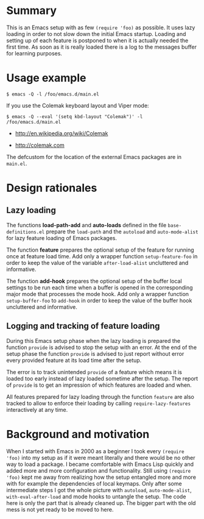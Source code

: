 * Summary

This is an Emacs setup with as few ~(require 'foo)~ as possible. It uses
lazy loading in order to not slow down the initial Emacs startup. Loading
and setting up of each feature is postponed to when it is actually needed
the first time. As soon as it is really loaded there is a log to the
messages buffer for learning purposes.

* Usage example

#+BEGIN_SRC shell :eval no
  $ emacs -Q -l /foo/emacs.d/main.el
#+END_SRC

If you use the Colemak keyboard layout and Viper mode:
#+BEGIN_SRC shell :eval no
  $ emacs -Q --eval '(setq kbd-layout "Colemak")' -l /foo/emacs.d/main.el
#+END_SRC

- http://en.wikipedia.org/wiki/Colemak

- http://colemak.com

The defcustom for the location of the external Emacs packages are in
~main.el~.

* Design rationales
** Lazy loading

The functions *load-path-add* and *auto-loads* defined in the file
~base-definitions.el~ prepare the ~load-path~ and the ~autoload~ and
~auto-mode-alist~ for lazy feature loading of Emacs packages.

The function *feature* prepares the optional setup of the feature for
running once at feature load time. Add only a wrapper function
~setup-feature-foo~ in order to keep the value of the variable
~after-load-alist~ uncluttered and informative.

The function *add-hook* prepares the optional setup of the buffer local
settings to be run each time when a buffer is opened in the corresponding
major mode that processes the mode hook. Add only a wrapper function
~setup-buffer-foo~ to ~add-hook~ in order to keep the value of the buffer
hook uncluttered and informative.

** Logging and tracking of feature loading

During this Emacs setup phase when the lazy loading is prepared the function
~provide~ is advised to stop the setup with an error. At the end of the
setup phase the function ~provide~ is advised to just report without error
every provided feature at its load time after the setup.

The error is to track unintended ~provide~ of a feature which means it is
loaded too early instead of lazy loaded sometime after the setup. The report
of ~provide~ is to get an impression of which features are loaded and when.

All features prepared for lazy loading through the function ~feature~ are
also tracked to allow to enforce their loading by calling
~require-lazy-features~ interactively at any time.

* Background and motivation

When I started with Emacs in 2000 as a beginner I took every ~(require
'foo)~ into my setup as if it were meant literally and there would be no
other way to load a package. I became comfortable with Emacs Lisp quickly
and added more and more configuration and functionality. Still using
~(require 'foo)~ kept me away from realizing how the setup entangled more
and more with for example the dependencies of local keymaps. Only after some
intermediate steps I got the whole picture with ~autoload~,
~auto-mode-alist~, ~with-eval-after-load~ and mode hooks to untangle the
setup. The code here is only the part that is already cleaned up. The bigger
part with the old mess is not yet ready to be moved to here.

* File config :ARCHIVE:noexport:

Do not indent "#+" for compatibility with any exporter.

For any possibly not so perfect exporter with an issue like
http://github.com/wallyqs/org-ruby/issues/26
#+EXCLUDE_TAGS: noexport
Support the old name too.
#+EXPORT_EXCLUDE_TAGS: noexport

: Local Variables:
:   coding: us-ascii-unix
:   fill-column: 76
: End:
